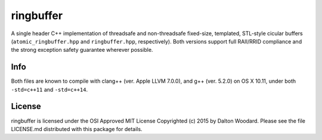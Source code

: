 ==========
ringbuffer
==========

A single header C++ implementation of threadsafe and non-threadsafe fixed-size,
templated, STL-style cicular buffers (``atomic_ringbuffer.hpp`` and
``ringbuffer.hpp``, respectively). Both versions support full RAII/RRID
compliance and the strong exception safety guarantee wherever possible.

----
Info
----

Both files are known to compile with clang++ (ver. Apple LLVM 7.0.0),
and g++ (ver. 5.2.0) on OS X 10.11, under both ``-std=c++11`` and
``-std=c++14``.

-------
License
-------

ringbuffer is licensed under the OSI Approved MIT License Copyrighted (c) 2015
by Dalton Woodard. Please see the file LICENSE.md distributed with this
package for details.
